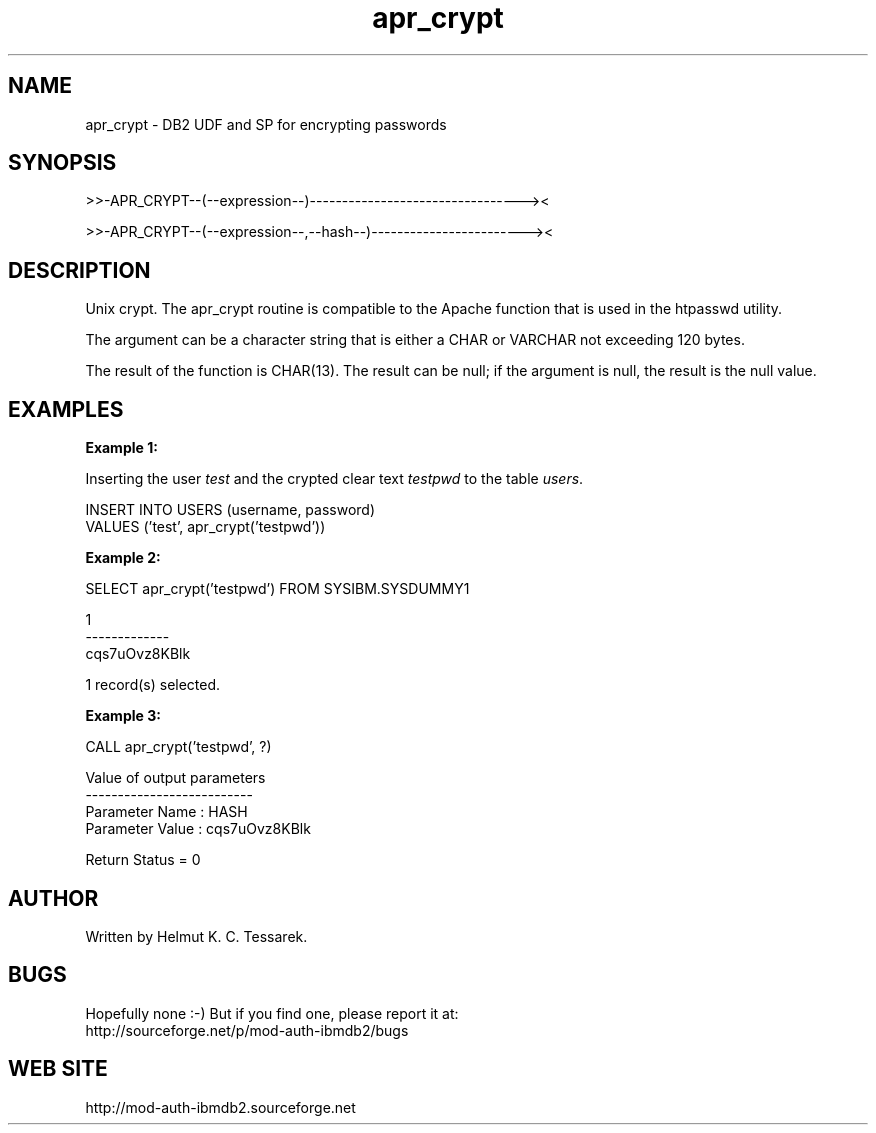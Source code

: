 .TH apr_crypt "8" "February 2013" "apr_crypt" "DB2 User Defined Function and Stored Procedure"
.SH NAME
apr_crypt \- DB2 UDF and SP for encrypting passwords
.SH SYNOPSIS
>>-APR_CRYPT--(--expression--)---------------------------------><
.PP
>>-APR_CRYPT--(--expression--,--hash--)------------------------><
.SH DESCRIPTION
Unix crypt. The apr_crypt routine is compatible to the Apache function that is used in the htpasswd utility.
.PP
The argument can be a character string that is either a CHAR or VARCHAR not exceeding 120 bytes.
.PP
The result of the function is CHAR(13). The result can be null; if the argument is null, the result is the null value.
.SH EXAMPLES
\fBExample 1:\fR

.br
Inserting the user \fItest\fR and the crypted clear text \fItestpwd\fR to the table \fIusers\fR.
.PP
.nf
INSERT INTO USERS (username, password) 
  VALUES ('test', apr_crypt('testpwd'))
.fi
.PP
\fBExample 2:\fR

.br
.nf
SELECT apr_crypt('testpwd') FROM SYSIBM.SYSDUMMY1

1            
-------------
cqs7uOvz8KBlk

  1 record(s) selected.
.fi
.PP
\fBExample 3:\fR

.br
.nf
CALL apr_crypt('testpwd', ?)

  Value of output parameters
  --------------------------
  Parameter Name  : HASH
  Parameter Value : cqs7uOvz8KBlk

  Return Status = 0
.fi
.SH AUTHOR
Written by Helmut K. C. Tessarek.
.SH "BUGS"
Hopefully none :-) But if you find one, please report it at:
.br
http://sourceforge.net/p/mod-auth-ibmdb2/bugs
.SH "WEB SITE"
http://mod-auth-ibmdb2.sourceforge.net
